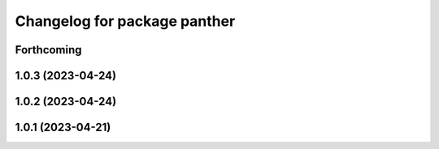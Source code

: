 ^^^^^^^^^^^^^^^^^^^^^^^^^^^^^
Changelog for package panther
^^^^^^^^^^^^^^^^^^^^^^^^^^^^^

Forthcoming
-----------

1.0.3 (2023-04-24)
------------------

1.0.2 (2023-04-24)
------------------

1.0.1 (2023-04-21)
------------------
